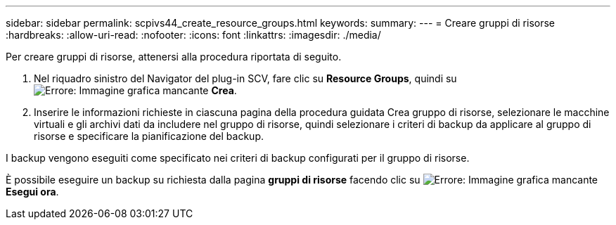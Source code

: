 ---
sidebar: sidebar 
permalink: scpivs44_create_resource_groups.html 
keywords:  
summary:  
---
= Creare gruppi di risorse
:hardbreaks:
:allow-uri-read: 
:nofooter: 
:icons: font
:linkattrs: 
:imagesdir: ./media/


[role="lead"]
Per creare gruppi di risorse, attenersi alla procedura riportata di seguito.

. Nel riquadro sinistro del Navigator del plug-in SCV, fare clic su *Resource Groups*, quindi su image:scpivs44_image6.png["Errore: Immagine grafica mancante"] *Crea*.
. Inserire le informazioni richieste in ciascuna pagina della procedura guidata Crea gruppo di risorse, selezionare le macchine virtuali e gli archivi dati da includere nel gruppo di risorse, quindi selezionare i criteri di backup da applicare al gruppo di risorse e specificare la pianificazione del backup.


I backup vengono eseguiti come specificato nei criteri di backup configurati per il gruppo di risorse.

È possibile eseguire un backup su richiesta dalla pagina *gruppi di risorse* facendo clic su image:scpivs44_image38.png["Errore: Immagine grafica mancante"] *Esegui ora*.
